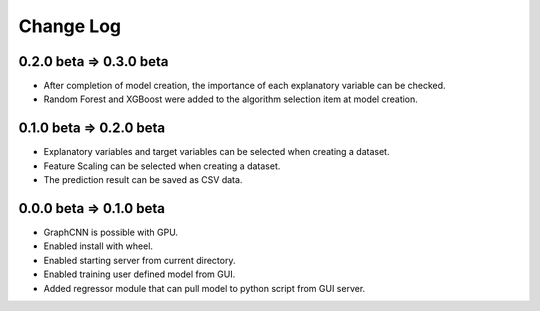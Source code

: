 Change Log
==========

0.2.0 beta => 0.3.0 beta
-------------------

- After completion of model creation, the importance of each explanatory variable can be checked.
- Random Forest and XGBoost were added to the algorithm selection item at model creation.


0.1.0 beta => 0.2.0 beta
-------------------

- Explanatory variables and target variables can be selected when creating a dataset.
- Feature Scaling can be selected when creating a dataset.
- The prediction result can be saved as CSV data.


0.0.0 beta => 0.1.0 beta
-------------------

- GraphCNN is possible with GPU.
- Enabled install with wheel.
- Enabled starting server from current directory.
- Enabled training user defined model from GUI.
- Added regressor module that can pull model to python script from GUI server.
